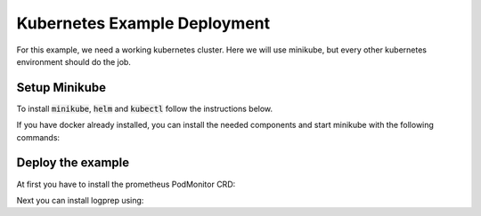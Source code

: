 Kubernetes Example Deployment
=============================

For this example, we need a working kubernetes cluster. Here we will use minikube,
but every other kubernetes environment should do the job.

Setup Minikube
--------------

To install :code:`minikube`, :code:`helm` and :code:`kubectl` follow the instructions below.

If you have docker already installed, you can install the needed components and start minikube
with the following commands:

.. code-block:: bash
    :caption: Install package prerequisites

    sudo apt-get install -y \
        apt-transport-https \
        ca-certificates \
        curl \
        software-properties-common

.. code-block:: bash
    :caption: Install minikube

    sudo curl -Lo /usr/local/bin/minikube \
      https://storage.googleapis.com/minikube/releases/latest/minikube-linux-amd64
    
    sudo chmod +x /usr/local/bin/minikube

.. code-block:: bash
    :caption: Install kubectl

    sudo curl -Lo /usr/local/bin/kubectl \
      "https://dl.k8s.io/release/$(curl -L -s https://dl.k8s.io/release/stable.txt)/bin/linux/amd64/kubectl"

    sudo chmod +x /usr/local/bin/kubectl

.. code-block:: bash
    :caption: Install helm

    wget https://get.helm.sh/helm-v3.15.1-linux-amd64.tar.gz
    tar xzvf helm-v3.15.1-linux-amd64.tar.gz
    sudo mv linux-amd64/helm /usr/local/bin/helm
    sudo chmod +x /usr/local/bin/helm

.. code-block:: bash
    :caption: Configure and start minikube
    
    minikube config set driver docker
    minikube start

Deploy the example
------------------

At first you have to install the prometheus PodMonitor CRD:

.. code-block:: bash
    :caption: Install the prometheus PodMonitor CRD

    kubectl apply -f https://raw.githubusercontent.com/prometheus-community/helm-charts/main/charts/kube-prometheus-stack/charts/crds/crds/crd-podmonitors.yaml


Next you can install logprep using:

.. code-block:: bash
    :caption: Install logprep

    helm install logprep charts/logprep
